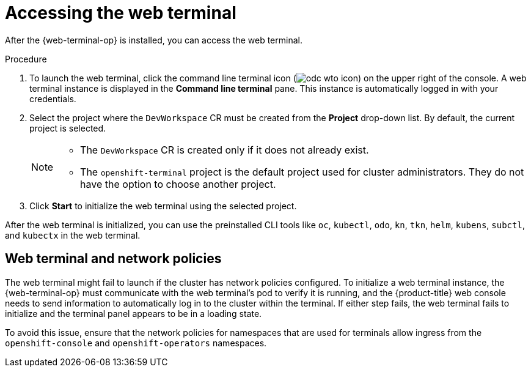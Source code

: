 // Module included in the following assemblies:
//
// web_console/odc-using-web-terminal.adoc

:_content-type: PROCEDURE
[id="odc-access-web-terminal_{context}"]
= Accessing the web terminal

After the {web-terminal-op} is installed, you can access the web terminal.

.Procedure

. To launch the web terminal, click the command line terminal icon (image:odc-wto-icon.png[title="wto icon"]) on the upper right of the console. A web terminal instance is displayed in the *Command line terminal* pane. This instance is automatically logged in with your credentials.

. Select the project where the `DevWorkspace` CR must be created from the *Project* drop-down list. By default, the current project is selected.
+
[NOTE]
====
* The `DevWorkspace` CR is created only if it does not already exist.
* The `openshift-terminal` project is the default project used for cluster administrators. They do not have the option to choose another project.
====
+
. Click *Start* to initialize the web terminal using the selected project.

After the web terminal is initialized, you can use the preinstalled CLI tools like `oc`, `kubectl`, `odo`, `kn`, `tkn`, `helm`, `kubens`, `subctl`, and `kubectx` in the web terminal.

[id="web-terminal-and-network-policies_{context}"]
== Web terminal and network policies

The web terminal might fail to launch if the cluster has network policies configured. To initialize a web terminal instance, the {web-terminal-op} must communicate with the web terminal's pod to verify it is running, and the {product-title} web console needs to send information to automatically log in to the cluster within the terminal. If either step fails, the web terminal fails to initialize and the terminal panel appears to be in a loading state.

To avoid this issue, ensure that the network policies for namespaces that are used for terminals allow ingress from the `openshift-console` and `openshift-operators` namespaces.